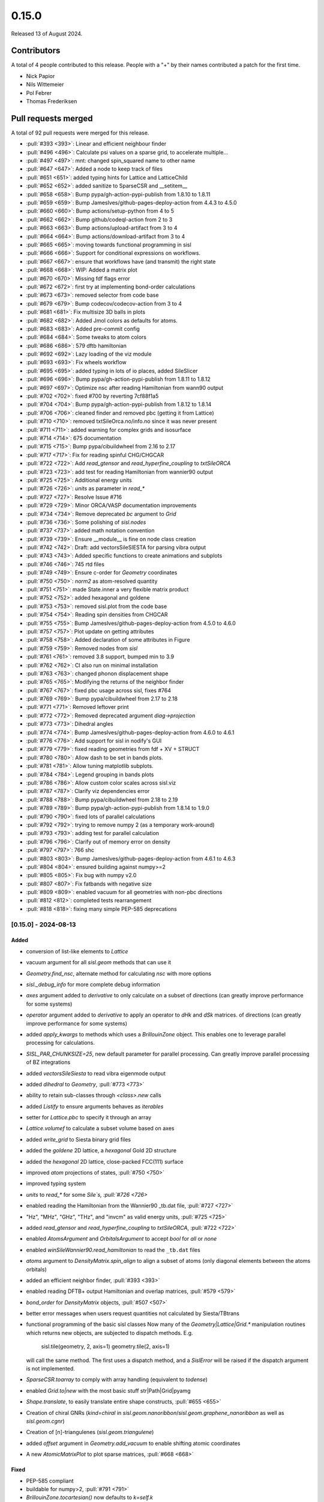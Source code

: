 ******
0.15.0
******

Released 13 of August 2024.

Contributors
============

A total of 4 people contributed to this release. People with a "+" by their
names contributed a patch for the first time.

* Nick Papior
* Nils Wittemeier
* Pol Febrer
* Thomas Frederiksen

Pull requests merged
====================

A total of 92 pull requests were merged for this release.

* :pull:`#393 <393>`: Linear and efficient neighbour finder
* :pull:`#496 <496>`: Calculate psi values on a sparse grid, to accelerate multiple...
* :pull:`#497 <497>`: mnt: changed spin_squared name to other name
* :pull:`#647 <647>`: Added a node to keep track of files
* :pull:`#651 <651>`: added typing hints for Lattice and LatticeChild
* :pull:`#652 <652>`: added sanitize to SparseCSR and __setitem__
* :pull:`#658 <658>`: Bump pypa/gh-action-pypi-publish from 1.8.10 to 1.8.11
* :pull:`#659 <659>`: Bump JamesIves/github-pages-deploy-action from 4.4.3 to 4.5.0
* :pull:`#660 <660>`: Bump actions/setup-python from 4 to 5
* :pull:`#662 <662>`: Bump github/codeql-action from 2 to 3
* :pull:`#663 <663>`: Bump actions/upload-artifact from 3 to 4
* :pull:`#664 <664>`: Bump actions/download-artifact from 3 to 4
* :pull:`#665 <665>`: moving towards functional programming in sisl
* :pull:`#666 <666>`: Support for conditional expressions on workflows.
* :pull:`#667 <667>`: ensure that workflows have (and transmit) the right state
* :pull:`#668 <668>`: WIP: Added a matrix plot
* :pull:`#670 <670>`: Missing fdf flags error
* :pull:`#672 <672>`: first try at implementing bond-order calculations
* :pull:`#673 <673>`: removed selector from code base
* :pull:`#679 <679>`: Bump codecov/codecov-action from 3 to 4
* :pull:`#681 <681>`: Fix multisize 3D balls in plots
* :pull:`#682 <682>`: Added Jmol colors as defaults for atoms.
* :pull:`#683 <683>`: Added pre-commit config
* :pull:`#684 <684>`: Some tweaks to atom colors
* :pull:`#686 <686>`: 579 dftb hamiltonian
* :pull:`#692 <692>`: Lazy loading of the viz module
* :pull:`#693 <693>`: Fix wheels workflow
* :pull:`#695 <695>`: added typing in lots of io places, added SileSlicer
* :pull:`#696 <696>`: Bump pypa/gh-action-pypi-publish from 1.8.11 to 1.8.12
* :pull:`#697 <697>`: Optimize nsc after reading Hamiltonian from wann90 output
* :pull:`#702 <702>`: fixed #700 by reverting 7cf88f1a5
* :pull:`#704 <704>`: Bump pypa/gh-action-pypi-publish from 1.8.12 to 1.8.14
* :pull:`#706 <706>`: cleaned finder and removed pbc (getting it from Lattice)
* :pull:`#710 <710>`: removed txtSileOrca.no/info.no since it was never present
* :pull:`#711 <711>`: added warning for complex grids and isosurface
* :pull:`#714 <714>`: 675 documentation
* :pull:`#715 <715>`: Bump pypa/cibuildwheel from 2.16 to 2.17
* :pull:`#717 <717>`: Fix for reading spinful CHG/CHGCAR
* :pull:`#722 <722>`: Add `read_gtensor` and `read_hyperfine_coupling` to `txtSileORCA`
* :pull:`#723 <723>`: add test for reading Hamiltonian from wannier90 output
* :pull:`#725 <725>`: Additional energy units
* :pull:`#726 <726>`: `units` as parameter in `read_*`
* :pull:`#727 <727>`: Resolve Issue #716
* :pull:`#729 <729>`: Minor ORCA/VASP documentation improvements
* :pull:`#734 <734>`: Remove deprecated `bc` argument to `Grid`
* :pull:`#736 <736>`: Some polishing of `sisl.nodes`
* :pull:`#737 <737>`: added math notation convention
* :pull:`#739 <739>`: Ensure __module__ is fine on node class creation
* :pull:`#742 <742>`: Draft: add vectorsSileSIESTA for parsing vibra output
* :pull:`#743 <743>`: Added specific functions to create animations and subplots
* :pull:`#746 <746>`: 745 rtd files
* :pull:`#749 <749>`: Ensure c-order for `Geometry` coordinates
* :pull:`#750 <750>`: `norm2` as atom-resolved quantity
* :pull:`#751 <751>`: made State.inner a very flexible matrix product
* :pull:`#752 <752>`: added hexagonal and goldene
* :pull:`#753 <753>`: removed sisl.plot from the code base
* :pull:`#754 <754>`: Reading spin densities from CHGCAR
* :pull:`#755 <755>`: Bump JamesIves/github-pages-deploy-action from 4.5.0 to 4.6.0
* :pull:`#757 <757>`: Plot update on getting attributes
* :pull:`#758 <758>`: Added declaration of some attributes in Figure
* :pull:`#759 <759>`: Removed nodes from `sisl`
* :pull:`#761 <761>`: removed 3.8 support, bumped min to 3.9
* :pull:`#762 <762>`: CI also run on minimal installation
* :pull:`#763 <763>`: changed phonon displacement shape
* :pull:`#765 <765>`: Modifying the returns of the neighbor finder
* :pull:`#767 <767>`: fixed pbc usage across sisl, fixes #764
* :pull:`#769 <769>`: Bump pypa/cibuildwheel from 2.17 to 2.18
* :pull:`#771 <771>`: Removed leftover print
* :pull:`#772 <772>`: Removed deprecated argument `diag->projection`
* :pull:`#773 <773>`: Dihedral angles
* :pull:`#774 <774>`: Bump JamesIves/github-pages-deploy-action from 4.6.0 to 4.6.1
* :pull:`#776 <776>`: Add support for sisl in nodify's GUI
* :pull:`#779 <779>`: fixed reading geometries from fdf + XV + STRUCT
* :pull:`#780 <780>`: Allow dash to be set in bands plots.
* :pull:`#781 <781>`: Allow tuning matplotlib subplots.
* :pull:`#784 <784>`: Legend grouping in bands plots
* :pull:`#786 <786>`: Allow custom color scales across sisl.viz
* :pull:`#787 <787>`: Clarify viz dependencies error
* :pull:`#788 <788>`: Bump pypa/cibuildwheel from 2.18 to 2.19
* :pull:`#789 <789>`: Bump pypa/gh-action-pypi-publish from 1.8.14 to 1.9.0
* :pull:`#790 <790>`: fixed lots of parallel calculations
* :pull:`#792 <792>`: trying to remove numpy 2 (as a temporary work-around)
* :pull:`#793 <793>`: adding test for parallel calculation
* :pull:`#796 <796>`: Clarify out of memory error on density
* :pull:`#797 <797>`: 766 shc
* :pull:`#803 <803>`: Bump JamesIves/github-pages-deploy-action from 4.6.1 to 4.6.3
* :pull:`#804 <804>`: ensured building against numpy>=2
* :pull:`#805 <805>`: Fix bug with numpy v2.0
* :pull:`#807 <807>`: Fix fatbands with negative size
* :pull:`#809 <809>`: enabled vacuum for all geometries with non-pbc directions
* :pull:`#812 <812>`: completed tests rearrangement
* :pull:`#818 <818>`: fixing many simple PEP-585 deprecations

[0.15.0] - 2024-08-13
---------------------

Added
^^^^^
* conversion of list-like elements to `Lattice`
* vacuum argument for all `sisl.geom` methods that can use it
* `Geometry.find_nsc`, alternate method for calculating `nsc` with more options
* `sisl._debug_info` for more complete debug information
* `axes` argument added to `derivative` to only calculate on a subset
  of directions (can greatly improve performance for some systems)
* `operator` argument added to `derivative` to apply an operator
  to `dHk` and `dSk` matrices.
  of directions (can greatly improve performance for some systems)
* added `apply_kwargs` to methods which uses a `BrillouinZone` object.
  This enables one to leverage parallel processing for calculations.
* `SISL_PAR_CHUNKSIZE=25`, new default parameter for parallel processing.
  Can greatly improve parallel processing of BZ integrations
* added `vectorsSileSiesta` to read vibra eigenmode output
* added `dihedral` to `Geometry`, :pull:`#773 <773>`
* ability to retain sub-classes through `<class>.new` calls
* added `Listify` to ensure arguments behaves as *iterables*
* setter for `Lattice.pbc` to specify it through an array
* `Lattice.volumef` to calculate a subset volume based on axes
* added `write_grid` to Siesta binary grid files
* added the `goldene` 2D lattice, a `hexagonal` Gold 2D structure
* added the `hexagonal` 2D lattice, close-packed FCC(111) surface
* improved `atom` projections of states, :pull:`#750 <750>`
* improved typing system
* `units` to `read_*` for some `Sile`s, :pull:`#726 <726>`
* enabled reading the Hamiltonian from the Wannier90 _tb.dat file, :pull:`#727 <727>`
* "Hz", "MHz", "GHz", "THz", and "invcm" as valid energy units, :pull:`#725 <725>`
* added `read_gtensor` and `read_hyperfine_coupling` to `txtSileORCA`, :pull:`#722 <722>`
* enabled `AtomsArgument` and `OrbitalsArgument` to accept `bool` for *all* or *none*
* enabled `winSileWannier90.read_hamiltonian` to read the ``_tb.dat`` files
* `atoms` argument to `DensityMatrix.spin_align` to align a subset of atoms
  (only diagonal elements between the atoms orbitals)
* added an efficient neighbor finder, :pull:`#393 <393>`
* enabled reading DFTB+ output Hamiltonian and overlap matrices, :pull:`#579 <579>`
* `bond_order` for `DensityMatrix` objects, :pull:`#507 <507>`
* better error messages when users request quantities not calculated by Siesta/TBtrans
* functional programming of the basic sisl classes
  Now many of the `Geometry|Lattice|Grid.*` manipulation routines which
  returns new objects, are subjected to dispatch methods.
  E.g.

      sisl.tile(geometry, 2, axis=1)
      geometry.tile(2, axis=1)

  will call the same method. The first uses a dispatch method, and a `SislError`
  will be raised if the dispatch argument is not implemented.
* `SparseCSR.toarray` to comply with array handling (equivalent to `todense`)
* enabled `Grid.to|new` with the most basic stuff
  str|Path|Grid|pyamg
* `Shape.translate`, to easily translate entire shape constructs, :pull:`#655 <655>`
* Creation of chiral GNRs (`kind=chiral` in `sisl.geom.nanoribbon`/`sisl.geom.graphene_nanoribbon`
  as well as `sisl.geom.cgnr`)
* Creation of [n]-triangulenes (`sisl.geom.triangulene`)
* added `offset` argument in `Geometry.add_vacuum` to enable shifting atomic coordinates
* A new `AtomicMatrixPlot` to plot sparse matrices, :pull:`#668 <668>`

Fixed
^^^^^
* PEP-585 compliant
* buildable for numpy>2, :pull:`#791 <791>`
* `BrillouinZone.tocartesian()` now defaults to `k=self.k`
* reading XV/STRUCT files from fdf siles could cause problems, :pull:`#778 <778>`
* `Geometry.[ao][us]c2[su]c` methods now retains the input shapes (unless `unique=True`)
* lots of `Lattice` methods did not consistently copy over BC
* `BrillouinZone.volume` fixed to actually return BZ volume
  use `Lattice.volume` for getting the lattice volume.
* xsf files now only respect `lattice.pbc` for determining PBC, :pull:`#764 <764>`
* fixed `CHGCAR` spin-polarized density reads, :pull:`#754 <754>`
* dispatch methods now searches the mro for best matches, :pull:`#721 <721>`
* all `eps` arguments has changed to `atol`
* methods with `axis` arguments now accepts the str equivalent 0==a
* documentation links to external resources
* fixed `chgSileVASP.read_grid` for spinful calculations
* `txtSileOrca.info.no` used a wrong regex, added a test
* raises error when requesting isosurface for complex valued grids, :pull:`#709 <709>`
* some attributes associated with `Sile.info.*` will now warn instead of raising information
* reading matrices from HSX files with *weird* labels, should now work (*fingers-crossed*)
* `Atom(Z="1000")` will now correctly work, :pull:`#708 <708>`
* `AtomUnknown` now also has a default mass of 1e40
* changed `read_force_constant` to `read_hessian`, the old methods are retained with
  deprecation warnings.
* `pdosSileSiesta` plotting produced wrong spin components for NC/SOC
* `tqdm` changed API in 2019, `eta=True` in Notebooks should now work
* `SparseCSR` ufunc handling, in some corner cases could the dtype casting do things
  wrongly.
* fixed corner cases where the `SparseCSR.diags(offsets=)` would add elements
  in non-existing elements
* some cases of writing orthogonal matrices to TSHS/nc file formats :pull:`#661 <661>`
* `BDOS` from TBtrans calculations now returns the full DOS of all (Bloch-expanded)
  atoms
* `Lattice` objects now issues a warning when created with 0-length vectors
* HSX file reads should respect input geometry arguments
* enabled slicing in matrix assignments, :pull:`#650 <650>`
* changed `Shape.volume()` to `Shape.volume`
* growth direction for zigzag heteroribbons
* `BandStructure` points can now automatically add the `nsc == 1` axis as would
  be done for assigning matrix elements (it fills with 0's).

Removed
^^^^^^^
* `degenerate` argument in `velocity`/`derivative`, they do not belong there
* `xvSileSiesta.read_geometry(species_as_Z)`, deprecated in favor of `atoms=`
* `structSileSiesta.read_geometry(species_as_Z)`, deprecated in favor of `atoms=`
* `Atom.radii` is removed, `Atom.radius` is the correct invocation
* `sisl.plot` is removed (`sisl.viz` is replacing it!)
* `cell` argument for `Geometry.translate/move` (it never worked)
* removed `Selector` and `TimeSelector`, they were never used internally

Changed
^^^^^^^
* internal test structure, should improve future progress
* `Lattice.parameters` now returns a 2-tuple of ``length, angles``
* units of `conductivity` has changed to S / Ang
* `conductivity` is deprecated, use `ahc` and `shc` instead
* `berry_curvature` has completely changed, checks it API
* BZ apply methods are now by default parallel (if ``SISL_NUM_PROCS>1``)
* `hsxSileSiesta.read_hamiltonian` now implicitly shifts Fermi-level to 0 (for newer HSX versions)
* deprecated `periodic` to `axes` argument in `BrillouinZone.volume`
* changed `Eigenmode.displacement` shape, please read the documentation
* bumped minimal Python version to 3.9, :pull:`#640 <640>`
* documentation build system on RTD is updated, :pull:`#745 <745>`
* `gauge` arguments now accept 'cell' and 'orbital' in replacements for 'R' and 'r', respectively
* `siesta.*.read_basis` now defaults to read an `Atoms` object with all atoms
* `atoms.specie` changed to `atoms.species`, generally species is the singular form
* `in_place` arguments changed to `inplace`
* renamed `stdoutSileVASP` to `outcarSileVASP`, :pull:`#719 <719>`
* deprecated scale_atoms in favor of scale_basis in `Geometry.scale`
* changed default number of eigenvalues calculated in sparse `eigsh`, from 10 to 1
* `stdoutSileSiesta.read_*` now defaults to read the *next* entry, and not the last
* `stdoutSileSiesta.read_*` changed MD output functionality, see :pull:`#586 <586>` for details
* `AtomNeighbours` changed name to `AtomNeighbor` to follow :pull:`#393 <393>`
* changed method name `spin_squared` to `spin_contamination`
* removed `Lattice.translate|move`, they did not make sense, and so their
  usage should be deferred to `Lattice.add` instead.
* `vacuum` is now an optional parameter for all ribbon structures
* enabled `array_fill_repeat` with custom axis, to tile along specific
  dimensions
* Importing `sisl.viz` explicitly is no longer needed, as it will be lazily
  loaded whenever it is required.
